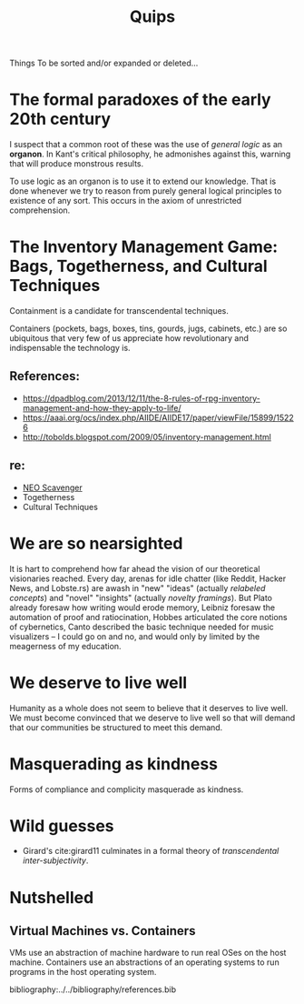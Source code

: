 #+TITLE: Quips

Things To be sorted and/or expanded or deleted...

* The formal paradoxes of the early 20th century
I suspect that a common root of these was the use of /general logic/ as an
*organon*. In Kant's critical philosophy, he admonishes against this,
warning that will produce monstrous results.

To use logic as an organon is to use it to extend our knowledge. That is
done whenever we try to reason from purely general logical principles to
existence of any sort. This occurs in the axiom of unrestricted
comprehension.
* The Inventory Management Game: Bags, Togetherness, and Cultural Techniques
Containment is a candidate for transcendental techniques.

Containers (pockets, bags, boxes, tins, gourds, jugs, cabinets, etc.) are
so ubiquitous that very few of us appreciate how revolutionary and
indispensable the technology is.
** References:
- https://dpadblog.com/2013/12/11/the-8-rules-of-rpg-inventory-management-and-how-they-apply-to-life/
- https://aaai.org/ocs/index.php/AIIDE/AIIDE17/paper/viewFile/15899/15226
- http://tobolds.blogspot.com/2009/05/inventory-management.html
** re:
- [[https://bluebottlegames.com/games/neo-scavenger][NEO Scavenger]]
- Togetherness
- Cultural Techniques
* We are so nearsighted
It is hart to comprehend how far ahead the vision of our theoretical visionaries
reached. Every day, arenas for idle chatter (like Reddit, Hacker News, and
Lobste.rs) are awash in "new" "ideas" (actually /relabeled concepts/) and
"novel" "insights" (actually /novelty framings/). But Plato already foresaw how
writing would erode memory, Leibniz foresaw the automation of proof and
ratiocination, Hobbes articulated the core notions of cybernetics, Canto
described the basic technique needed for music visualizers -- I could go on and
no, and would only by limited by the meagerness of my education.
* We deserve to live well
Humanity as a whole does not seem to believe that it deserves to live well. We
must become convinced that we deserve to live well so that will demand that our
communities be structured to meet this demand.

* Masquerading as kindness
Forms of compliance and complicity masquerade as kindness.
* Wild guesses
- Girard's cite:girard11 culminates in a formal theory of /transcendental
  inter-subjectivity/.
* Nutshelled
** Virtual Machines vs. Containers
VMs use an abstraction of machine hardware to run real OSes on the host machine.
Containers use an abstractions of an operating systems to run programs in the
host operating system.


bibliography:../../bibliography/references.bib
